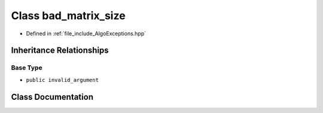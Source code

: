 .. _exhale_class_classtsa_1_1bad__matrix__size:

Class bad_matrix_size
=====================

- Defined in :ref:`file_include_AlgoExceptions.hpp`


Inheritance Relationships
-------------------------

Base Type
*********

- ``public invalid_argument``


Class Documentation
-------------------


.. doxygenclass:: tsa::bad_matrix_size
   :members:
   :protected-members:
   :undoc-members:
